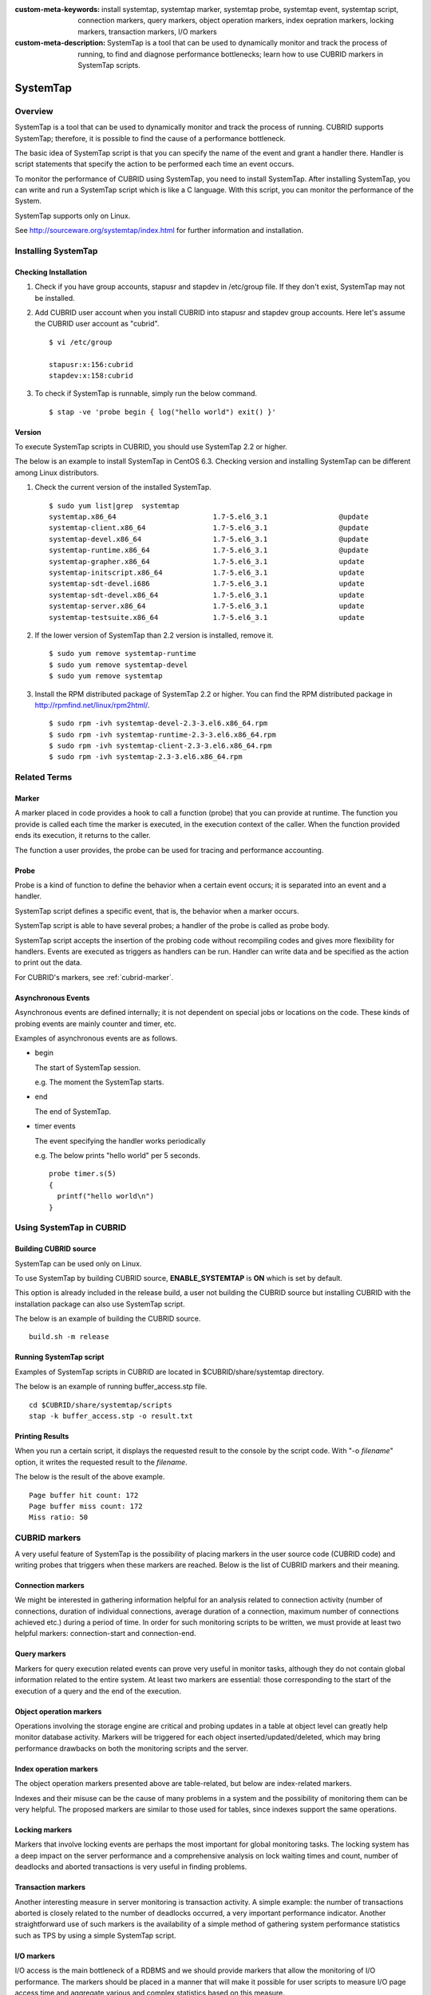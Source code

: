 
:custom-meta-keywords: install systemtap, systemtap marker, systemtap probe, systemtap event, systemtap script, connection markers, query markers, object operation markers, index oepration markers, locking markers, transaction markers, I/O markers
:custom-meta-description: SystemTap is a tool that can be used to dynamically monitor and track the process of running, to find and diagnose performance bottlenecks; learn how to use CUBRID markers in SystemTap scripts.

*********
SystemTap
*********

Overview
========

SystemTap is a tool that can be used to dynamically monitor and track the process of running. CUBRID supports SystemTap; therefore, it is possible to find the cause of a performance bottleneck.

The basic idea of ​​SystemTap script is that you can specify the name of the event and grant a handler there. Handler is script statements that specify the action to be performed each time an event occurs.

To monitor the performance of CUBRID using SystemTap, you need to install SystemTap. After installing SystemTap, you can write and run a SystemTap script which is like a C language. With this script, you can monitor the performance of the System.

SystemTap supports only on Linux.

See http://sourceware.org/systemtap/index.html for further information and installation.

Installing SystemTap
====================

Checking Installation
---------------------

1.  Check if you have group accounts, stapusr and stapdev in /etc/group file.
    If they don't exist, SystemTap may not be installed.

2.  Add CUBRID user account when you install CUBRID into stapusr and stapdev group accounts. Here let's assume the CUBRID user account as "cubrid".

    ::
    
        $ vi /etc/group
        
        stapusr:x:156:cubrid
        stapdev:x:158:cubrid

3.  To check if SystemTap is runnable, simply run the below command.

    ::

        $ stap -ve 'probe begin { log("hello world") exit() }'

Version
-------

To execute SystemTap scripts in CUBRID, you should use SystemTap 2.2 or higher.

The below is an example to install SystemTap in CentOS 6.3. Checking version and installing SystemTap can be different among Linux distributors. 

1.  Check the current version of the installed SystemTap.

    ::

        $ sudo yum list|grep  systemtap
        systemtap.x86_64                       1.7-5.el6_3.1                 @update
        systemtap-client.x86_64                1.7-5.el6_3.1                 @update
        systemtap-devel.x86_64                 1.7-5.el6_3.1                 @update
        systemtap-runtime.x86_64               1.7-5.el6_3.1                 @update
        systemtap-grapher.x86_64               1.7-5.el6_3.1                 update
        systemtap-initscript.x86_64            1.7-5.el6_3.1                 update
        systemtap-sdt-devel.i686               1.7-5.el6_3.1                 update
        systemtap-sdt-devel.x86_64             1.7-5.el6_3.1                 update
        systemtap-server.x86_64                1.7-5.el6_3.1                 update
        systemtap-testsuite.x86_64             1.7-5.el6_3.1                 update

2.  If the lower version of SystemTap than 2.2 version is installed, remove it.

    ::

        $ sudo yum remove systemtap-runtime
        $ sudo yum remove systemtap-devel
        $ sudo yum remove systemtap

3.  Install the RPM distributed package of SystemTap 2.2 or higher. You can find the RPM distributed package in http://rpmfind.net/linux/rpm2html/.

    ::

        $ sudo rpm -ivh systemtap-devel-2.3-3.el6.x86_64.rpm
        $ sudo rpm -ivh systemtap-runtime-2.3-3.el6.x86_64.rpm
        $ sudo rpm -ivh systemtap-client-2.3-3.el6.x86_64.rpm
        $ sudo rpm -ivh systemtap-2.3-3.el6.x86_64.rpm

Related Terms
=============

.. https://sourceware.org/systemtap/wiki/UsingMarkers

Marker
------

A marker placed in code provides a hook to call a function (probe) that you can provide at runtime. The function you provide is called each time the marker is executed, in the execution context of the caller. When the function provided ends its execution, it returns to the caller.

The function a user provides, the probe can be used for tracing and performance accounting.

Probe
-----

Probe is a kind of function to define the behavior when a certain event occurs; it is separated into an event and a handler.

SystemTap script defines a specific event, that is, the behavior when a marker occurs.

SystemTap script is able to have several probes; a handler of the probe is called as probe body.

SystemTap script accepts the insertion of the probing code without recompiling codes and gives more flexibility for handlers. Events are executed as triggers as handlers can be run. Handler can write data and be specified as the action to print out the data.

For CUBRID's markers, see :ref:`cubrid-marker`.

.. https://access.redhat.com/site/documentation/en-US/Red_Hat_Enterprise_Linux/5/html-single/SystemTap_Beginners_Guide/#systemtapscript-events

Asynchronous Events
-------------------

Asynchronous events are defined internally; it is not dependent on special jobs or locations on the code. These kinds of probing events are mainly counter and timer, etc.

Examples of asynchronous events are as follows.

*   begin
    
    The start of SystemTap session. 
    
    e.g. The moment the SystemTap starts.
    
    
*   end

    The end of SystemTap.
    
*   timer events

    The event specifying the handler works periodically
    
    e.g. The below prints "hello world" per 5 seconds.
    
    ::
    
        probe timer.s(5)
        {
          printf("hello world\n")
        }

Using SystemTap in CUBRID
=========================

Building CUBRID source
----------------------

SystemTap can be used only on Linux.

To use SystemTap by building CUBRID source, **ENABLE_SYSTEMTAP** is **ON** which is set by default.

This option is already included in the release build, a user not building the CUBRID source but installing CUBRID with the installation package can also use SystemTap script.

The below is an example of building the CUBRID source.

::

    build.sh -m release

Running SystemTap script
------------------------

Examples of SystemTap scripts in CUBRID are located in $CUBRID/share/systemtap directory.

The below is an example of running buffer_access.stp file.

::

    cd $CUBRID/share/systemtap/scripts
    stap -k buffer_access.stp -o result.txt

Printing Results
----------------

When you run a certain script, it displays the requested result to the console by the script code. With "-o *filename*" option, it writes the requested result to the *filename*.

The below is the result of the above example.

::

    Page buffer hit count: 172
    Page buffer miss count: 172
    Miss ratio: 50

.. _cubrid-marker:

CUBRID markers
==============

A very useful feature of SystemTap is the possibility of placing markers in the user source code (CUBRID code) and writing probes that triggers when these markers are reached. Below is the list of CUBRID markers and their meaning.

Connection markers
------------------

We might be interested in gathering information helpful for an analysis related to connection activity (number of connections, duration of individual connections, average duration of a connection, maximum number of connections achieved etc.) during a period of time. In order for such monitoring scripts to be written, we must provide at least two helpful markers: connection-start and connection-end.

.. function:: conn_start(connection_id, user)

    This marker is triggered when the query execution process on the server has begun.

    :param connection_id: an integer containing the connection ID.
    :param user: The username used by this connection.
    
.. function:: conn_end(connection_id, user)

    This marker is triggered when the query execution process on the server has ended.
    
    :param connection_id: an integer containing the connection ID.
    :param user: The username used by this connection.

Query markers
-------------

Markers for query execution related events can prove very useful in monitor tasks, although they do not contain global information related to the entire system. At least two markers are essential: those corresponding to the start of the execution of a query and the end of the execution.

.. function:: query_exec_start(query_string, query_id, connection_id, user)

    This marker is triggered after the query execution has begun on the server.

    :param query_string: string representing the query to be executed
    :param query_id: Query identifier
    :param connection_id: Connection ID
    :param user: The username used by this connection
    
.. function:: query_exec_end(query_string, query_id, connection_id, user, status)

    This marker is triggered when the query execution process on the server has ended.
    
    :param query_string: string representing the query to be executed
    :param query_id: Query identifier
    :param connection_id: Connection ID
    :param user: The username used by this connection
    :param status: The status returned by the query execution (Success, Error)

Object operation markers
------------------------

Operations involving the storage engine are critical and probing updates in a table at object level can greatly help monitor database activity. Markers will be triggered for each object inserted/updated/deleted, which may bring performance drawbacks on both the monitoring scripts and the server.

.. function:: obj_insert_start(table)

    This marker is triggered before an object is inserted.

    :param table: Target table of the operation
    
.. function:: obj_insert_end(table, status)

    This marker is triggered after an object has been inserted.
    
    :param table: Target table of the operation
    :param status: Value showing whether the operation ended with success or not
    
.. function:: obj_update_start(table)

    This marker is triggered before an object is updated.
    
    :param table: Target table of the operation

.. function:: obj_update_end(table, status)

    This marker is triggered after an object has been updated
    
    :param table: Target table of the operation
    :param status: Value showing whether the operation ended with success or not
    
.. function:: obj_deleted_start(table)

    This marker is triggered before an object is deleted.

    :param table: Target table of the operation

.. function:: obj_delete_end(table, status)

    This marker is triggered after an object has been deleted.
    
    :param table: Target table of the operation
    :param status: Value showing whether the operation ended with success or not
    
Index operation markers
-----------------------

The object operation markers presented above are table-related, but below are index-related markers. 

Indexes and their misuse can be the cause of many problems in a system and the possibility of monitoring them can be very helpful. The proposed markers are similar to those used for tables, since indexes support the same operations.

.. function:: idx_insert_start(classname, index_name) 

    This marker is triggered before an insertion in the B-Tree.

    :param classname: Name of the class having the target index
    :param index_name: Target index of the operation
    
.. function:: idx_insert_end(classname, index_name, status)

    This marker is triggered after an insertion in the B-Tree.

    :param classname: Name of the class having the target index
    :param index_name: Target index_name of the operation
    :param status: Value showing whether the operation ended with success or not
    
.. function:: idx_update_start(classname, index_name)

    This marker is triggered before an update in the B-Tree.

    :param classname: Name of the class having the target index
    :param index_name: Target index_name of the operation
    
.. function:: idx_update_end(classname, index_name, status)

    This marker is triggered after an update in the B-Tree.
    
    :param classname: Name of the class having the target index
    :param index_name: Target index_name of the operation
    :param status: Value showing whether the operation ended with success or not
    
.. function:: idx_delete_start(classname, index_name)

    This marker is triggered before a deletion in the B-Tree.

    :param classname: Name of the class having the target index
    :param index_name: Target index_name of the operation
    
.. function:: idx_delete_end(classname, index_name, status)

    This marker is triggered after a deletion in the B-Tree.

    :param classname: Name of the class having the target index
    :param index_name: Target index_name of the operation
    :param status: Value showing whether the operation ended with success or not
    
Locking markers
---------------

Markers that involve locking events are perhaps the most important for global monitoring tasks. The locking system has a deep impact on the server performance and a comprehensive analysis on lock waiting times and count, number of deadlocks and aborted transactions is very useful in finding problems.

.. function:: lock_acquire_start(OID, table, type)

    This marker is triggered before a lock is requested.

    :param OID: Target object of the lock request.
    :param table: Table holding the object
    :param type: Lock type (X_LOCK, S_LOCK etc.)
    
.. function:: lock_acquire_end(OID, table, type, status)

    This marker is triggered after a lock request has been completed.

    :param OID: Target object of the lock request.
    :param table: Table holding the object
    :param type: Lock type (X_LOCK, S_LOCK etc.)
    :param status: Value showing whether the request has been granted or not.
    
.. function:: lock_release_start(OID, table, type)

    This marker is triggered before a lock is released.

    :param OID: Target object of the lock request.
    :param table: Table holding the object
    :param type: Lock type (X_LOCK, S_LOCK etc.)
    
.. function:: lock_release_end(OID, table, type)

    This marker is triggered after a lock release operation has been completed.

    :param OID: Target object of the lock request
    :param table: Table holding the object
    :param type: Lock type(X_LOCK, S_LOCK etc)
    
Transaction markers
-------------------

Another interesting measure in server monitoring is transaction activity. A simple example: the number of transactions aborted is closely related to the number of deadlocks occurred, a very important performance indicator. Another straightforward use of such markers is the availability of a simple method of gathering system performance statistics such as TPS by using a simple SystemTap script.

.. function:: tran_commit(tran_id)

    This marker is triggered after a transaction completes successfully.

    :param tran_id: Transaction identifier.
    
.. function:: tran_abort(tran_id, status)

    This marker is triggered after a transaction has been aborted.

    :param tran_id: Transaction identifier.
    :param status: Exit status.

.. function:: tran_start(tran_id)

    This marker is triggered after a transaction is started.

    :param tran_id: Transaction identifier.
    
.. function:: tran_deadlock()

    This marker is triggered when a deadlock has been detected.

I/O markers
-----------

I/O access is the main bottleneck of a RDBMS and we should provide markers that allow the monitoring of I/O performance. The markers should be placed in a manner that will make it possible for user scripts to measure I/O page access time and aggregate various and complex statistics based on this measure.

.. function:: pgbuf_hit() 

    This marker is triggered when a requested page was found in the page buffer and there is no need to retrieve it from disk.
    
.. function:: pgbuf_miss()

    This marker is triggered when a requested page was not found in the page buffer and it must be retrieved from disk.

.. function:: io_write_start (query_id)

    This marker is triggered when a the process of writing a page onto disk has begun.

    :param query_id: Query identifier

.. function:: io_write_end(query_id, size, status)

    This marker is triggered when a the process of writing a page onto disk has ended.

    :param query_id: Query identifier
    :param size: number of bytes written
    :param status: Value showing whether the operation ended successfully or not

.. function:: io_read_start(query_id)

    This marker is triggered when a the process of reading a page from disk has begun.

    :param query_id: Query identifier
    
.. function:: io_read_end (query_id, size, status)

    This marker is triggered when a the process of reading a page from disk has ended.

    :param query_id: Query identifier
    :param size: number of bytes read
    :param status: Value showing whether the operation ended successfully or not

Other markers
-------------

.. function:: sort_start ()

    This marker is triggered when a sort operation is started.
    
.. function:: sort_end (nr_rows, status)

    This marker is triggered when a sort operation has been completed.

    :param nr_rows: number of rows sorted
    :param status: Value showing whether the operation ended successfully or not
